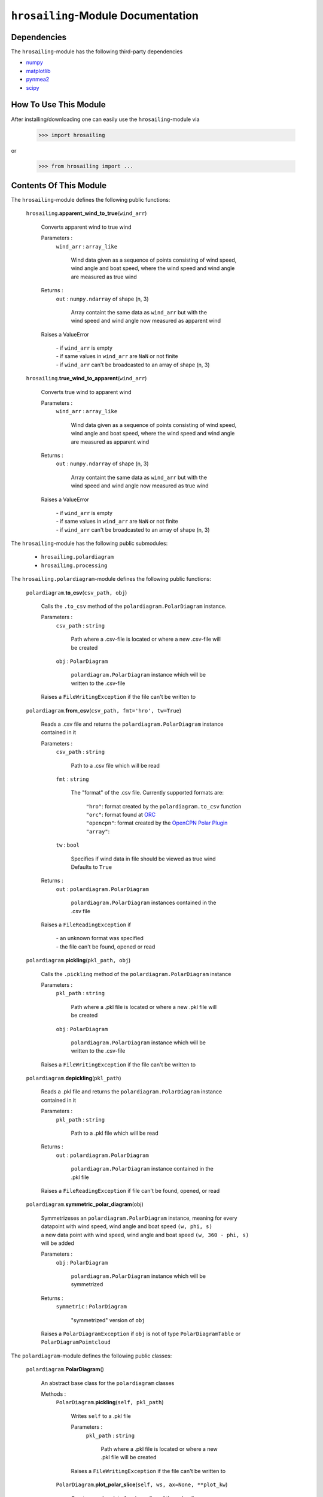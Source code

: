 ``hrosailing``-Module Documentation
===================================


Dependencies
------------

The ``hrosailing``-module has the following third-party dependencies

- `numpy <https://numpy.org/>`_
- `matplotlib <https://matplotlib.org/>`_
- `pynmea2 <https://pypi.org/project/pynmea2/>`_
- `scipy <https://www.scipy.org/>`_


How To Use This Module
------------------------------------

After installing/downloading one can easily use the ``hrosailing``-module via

                >>> import hrosailing

or

                >>> from hrosailing import ...


Contents Of This Module
-----------------------

The ``hrosailing``-module defines the following public functions:


    ``hrosailing``.\ **apparent_wind_to_true**\(``wind_arr``)

            | Converts apparent wind to true wind

            Parameters :
                        ``wind_arr`` : ``array_like``

                                | Wind data given as a sequence of points consisting of wind speed,
                                | wind angle and boat speed, where the wind speed and wind angle
                                | are measured as true wind


            Returns :
                        ``out`` : ``numpy.ndarray`` of shape (n, 3)

                                | Array containt the same data as ``wind_arr`` but with the
                                | wind speed and wind angle now measured as apparent wind

            | Raises a ValueError

                | - if ``wind_arr`` is empty
                | - if same values in ``wind_arr`` are ``NaN`` or not finite
                | - if ``wind_arr`` can't be broadcasted to an array of shape (n, 3)

    ``hrosailing``.\ **true_wind_to_apparent**\(``wind_arr``)

            | Converts true wind to apparent wind

            Parameters :
                        ``wind_arr`` : ``array_like``

                                | Wind data given as a sequence of points consisting of wind speed,
                                | wind angle and boat speed, where the wind speed and wind angle
                                | are measured as apparent wind


            Returns :
                        ``out`` : ``numpy.ndarray`` of shape (n, 3)

                                | Array containt the same data as ``wind_arr`` but with the
                                | wind speed and wind angle now measured as true wind

            | Raises a ValueError

                | - if ``wind_arr`` is empty
                | - if same values in ``wind_arr`` are ``NaN`` or not finite
                | - if ``wind_arr`` can't be broadcasted to an array of shape (n, 3)


The ``hrosailing``-module has the following public submodules:


    - ``hrosailing.polardiagram``
    - ``hrosailing.processing``


The ``hrosailing.polardiagram``-module defines the following public functions:


    ``polardiagram``.\ **to_csv**\(``csv_path, obj``)

            | Calls the ``.to_csv`` method of the ``polardiagram.PolarDiagram`` instance.

            Parameters :
                        ``csv_path`` : ``string``

                                | Path where a .csv-file is located or where a new .csv-file will
                                | be created

                        ``obj`` : ``PolarDiagram``

                                | ``polardiagram.PolarDiagram`` instance which will be
                                | written to the .csv-file

            | Raises a ``FileWritingException`` if the file can't be written to


    ``polardiagram``.\ **from_csv**\(``csv_path, fmt='hro', tw=True``)

            | Reads a .csv file and returns the ``polardiagram.PolarDiagram`` instance
            | contained in it

            Parameters :
                        ``csv_path`` : ``string``

                                | Path to a .csv file which will be read

                        ``fmt`` : ``string``

                                | The "format" of the .csv file. Currently supported formats are:

                                    | ``"hro"``: format created by the ``polardiagram.to_csv``
                                      function
                                    | ``"orc"``: format found at `ORC <https://jieter.github.io/orc-data/site/>`_
                                    | ``"opencpn"``: format created by the `OpenCPN Polar Plugin <https://opencpn.org/OpenCPN/plugins/polar.html>`_
                                    | ``"array"``:

                        ``tw`` : ``bool``

                                | Specifies if wind data in file should be viewed as true wind

                                | Defaults to ``True``

            Returns :
                        ``out`` : ``polardiagram.PolarDiagram``

                                | ``polardiagram.PolarDiagram`` instances contained in the
                                | .csv file

            | Raises a ``FileReadingException`` if

                | - an unknown format was specified
                | - the file can't be found, opened or read


    ``polardiagram``.\ **pickling**\(``pkl_path, obj``)

            | Calls the ``.pickling`` method of the ``polardiagram.PolarDiagram`` instance

            Parameters :
                        ``pkl_path`` : ``string``

                                | Path where a .pkl file is located or where a new .pkl file will
                                | be created

                        ``obj`` : ``PolarDiagram``

                                | ``polardiagram.PolarDiagram`` instance which will be
                                | written to the .csv-file

            | Raises a ``FileWritingException`` if the file can't be written to


    ``polardiagram``.\ **depickling**\(``pkl_path``)

            | Reads a .pkl file and returns the ``polardiagram.PolarDiagram`` instance
            | contained in it

            Parameters :
                        ``pkl_path`` : ``string``

                                | Path to a .pkl file which will be read

            Returns :
                        ``out`` : ``polardiagram.PolarDiagram``

                                | ``polardiagram.PolarDiagram`` instance contained in the
                                | .pkl file

            | Raises a ``FileReadingException`` if file can't be found, opened, or read


    ``polardiagram``.\ **symmetric_polar_diagram**\ (obj)

            | Symmetrizeses an ``polardiagram.PolarDiagram`` instance, meaning for every
            | datapoint with wind speed, wind angle and boat speed ``(w, phi, s)``
            | a new data point with wind speed, wind angle and boat speed ``(w, 360 - phi, s)``
            | will be added

            Parameters :
                        ``obj`` : ``PolarDiagram``

                                | ``polardiagram.PolarDiagram`` instance which will be
                                | symmetrized

            Returns :
                        ``symmetric`` : ``PolarDiagram``

                                | "symmetrized" version of ``obj``

            | Raises a ``PolarDiagramException`` if ``obj`` is not of type ``PolarDiagramTable`` or
            | ``PolarDiagramPointcloud``


The ``polardiagram``-module defines the following public classes:


    ``polardiagram``.\ **PolarDiagram**\ ()

            | An abstract base class for the ``polardiagram`` classes


            Methods :
                    ``PolarDiagram``.\ **pickling**\ (``self, pkl_path``)

                            | Writes ``self`` to  a .pkl file

                            Parameters :
                                        ``pkl_path`` : ``string``

                                                | Path where a .pkl file is located or where a new
                                                | .pkl file will be created

                            | Raises a ``FileWritingException`` if the file can't be written to


                    ``PolarDiagram``.\ **plot_polar_slice**\ (``self, ws, ax=None, **plot_kw``)

                            | Creates a polar plot of a given slice of the polar diagram

                            Parameters :
                                        ``ws`` : ``int`` or ``float``

                                                | Slice of the polar diagram, given as either

                                                    | - an element of ``self.wind_speeds`` for
                                                    | ``PolarDiagramTable``
                                                    | Slice then equals the corresponding
                                                    | column of ``self.boat_speeds`` together
                                                    | with the wind angles in ``self.wind_angles``

                                                    | Same with PolarDiagramMultiSails

                                                    | - as a single wind speed for ``PolarDiagramCurve``
                                                    | Slice then equals ``self(ws, wa)``, where ``wa`` will
                                                    | go through a fixed number of angles between
                                                    | 0° and 360°

                                                    | - a single wind speed for ``PolarDiagramPointcloud``
                                                    | Slice then consists of all rows of ``self.points``
                                                    | with the first entry being equal to ``ws``

                                        ``ax`` : ``matplotlib.projections.polar.PolarAxes``, optional

                                                    | Axes instance where the plot will be created

                                                    | If nothing is passed, the function will create
                                                    | a suitable axes

                                        ``plot_kw`` : Keyword arguments

                                                    | Keyword arguments that will be passed to the
                                                    | ``matplotlib.axes.Axes.plot`` function, to change
                                                    | certain appearences of the plot

                            | Raises a ``PolarDiagramException`` if

                                | - ``ws`` is not in ``self.wind_speed`` for ``PolarDiagramTable``
                                | and ``PolarDiagramMultiSails``
                                | - there are no rows in ``self.points`` with first entry ``ws``
                                | for ``PolarDiagramPointcloud``


                    ``PolarDiagram``.\ **plot_flat_slice**\ (``self, ws, ax=None, **plot_kw``)

                            | Creates a cartesian plot of a given slice of the polar diagram

                            Parameters :
                                        ``ws`` : ``int`` or ``float``

                                                | Slice of the polar diagram, given as either

                                                    | - an element of ``self.wind_speeds`` for
                                                    | ``PolarDiagramTable``
                                                    | Slice then equals the corresponding
                                                    | column of ``self.boat_speeds`` together
                                                    | with the wind angles in ``self.wind_angles``

                                                    | Same with PolarDiagramMultiSails

                                                    | - as a single wind speed for ``PolarDiagramCurve``
                                                    | Slice then equals ``self(ws, wa)``, where ``wa`` will
                                                    | go through a fixed number of angles between
                                                    | 0° and 360°

                                                    | - a single wind speed for ``PolarDiagramPointcloud``
                                                    | Slice then consists of all rows of ``self.points``
                                                    | with the first entry being equal to ``ws``

                                        ``ax`` : ``matplotlib.axes.Axes``, optional

                                                    | Axes instance where the plot will be created

                                                    | If nothing is passed, the function will create
                                                    | a suitable axes

                                        ``plot_kw`` : Keyword arguments

                                                    | Keyword arguments that will be passed to the
                                                    | ``matplotlib.axes.Axes.plot`` function, to change
                                                    | certain appearences of the plot

                            | Raises a ``PolarDiagramException`` if

                                | - ``ws`` is not in ``self.wind_speed`` for ``PolarDiagramTable``
                                | and ``PolarDiagramMultiSails``
                                | - there are no rows in ``self.points`` with first entry ``ws``
                                | for ``PolarDiagramPointcloud``


                    ``PolarDiagram``.\ **plot_convex_hull_slice**\ (``self, ws, ax=None, **plot_kw``)

                            | Computes the convex hull of a given slice of the polar diagram
                            | and creates a polar plot of it

                            Parameters :
                                        ``ws`` : ``int`` or ``float``

                                                | Slice of the polar diagram, given as either

                                                    | - an element of ``self.wind_speeds`` for
                                                    | ``PolarDiagramTable``
                                                    | Slice then equals the corresponding
                                                    | column of ``self.boat_speeds`` together
                                                    | with the wind angles in ``self.wind_angles``

                                                    | Same with ``PolarDiagramMultiSails``

                                                    | - as a single wind speed for ``PolarDiagramCurve``
                                                    | Slice then equals ``self(ws, wa)``, where ``wa`` will
                                                    | go through a fixed number of angles between
                                                    | 0° and 360°

                                                    | - a single wind speed for ``PolarDiagramPointcloud``
                                                    | Slice then consists of all rows of ``self.points``
                                                    | with the first entry being equal to ``ws``

                                        ``ax`` : ``matplotlib.projections.polar.PolarAxes``, optional

                                                    | Axes instance where the plot will be created

                                                    | If nothing is passed, the function will create
                                                    | a suitable axes

                                        ``plot_kw`` : Keyword arguments

                                                    | Keyword arguments that will be passed to the
                                                    | ``matplotlib.axes.Axes.plot`` function, to change
                                                    | certain appearences of the plot

                            | Raises a ``PolarDiagramException`` if

                                | - ``ws`` is not in ``self.wind_speeds`` for ``PolarDiagramTable``
                                | and ``PolarDiagramMultiSails``
                                | - there are no rows in ``self.points`` with first entry ``ws``
                                | for ``PolarDiagramPointcloud``


            Abstract Methods :
                    ``PolarDiagram``.\ **to_csv**\ (``self, csv_path``)

                    ``PolarDiagram``.\ **plot_polar**\ (``self, ws, ax=None,``

                    ``colors=('green', 'red'), show_legend=False, legend_kw=None, **plot_kw``)

                    ``PolarDiagram``.\ **plot_flat**\ (``self, ws, ax=None,``

                    ``colors=('green', 'red'), show_legend=False, legend_kw=None, **plot_kw``)

                    ``PolarDiagram``.\ **plot_3d**\ (``self, ax=None, **plot_kw``)

                    ``PolarDiagram``.\ **plot_color_gradient**\ (``self, ax=None,``

                    ``colors=('green', 'red'), marker=None, show_legend=False, legend_kw=None``)

                    ``PolarDiagram``.\ **plot_convex_hull**\ ()


    ``polardiagram``.\ **PolarDiagramTable**\ (``ws_res=None, wa_res=None,``

    ``bsps=None, tw=True``)

            | A class to represent, visualize and work with a polar diagram in form of a table


            Parameters :
                        ``ws_res`` : ``Iterable`` or ``int`` or ``float``, optional

                                | Wind speeds that will correspond to the columns of the table

                                | Can either be a sequence of length ``cdim`` or an ``int/float`` value

                                | If a number num is passed, ``numpy.arange(num, 40, num)``
                                | will be assigned to ``ws_res``

                                | If nothing is passed, it will default to ``numpy.arange(2, 42, 2)``

                        ``wa_res`` : ``Iterable`` or ``int`` or ``float``, optional

                                | Wind angles that will correspond to the rows of the table

                                | Can either be sequence of length ``rdim`` or an ``int/float`` value

                                | If a number num is passed, ``numpy.arange(num, 360, num)``
                                | will be assigned to ``wa_res``

                                | If nothing is passed, it will default to ``numpy.arange(0, 360, 5)``

                        ``bsps`` : ``array_like``, optional

                                | Boatspeeds that will correspond to the entries of the table

                                | Should be broadcastable to the shape ``(rdim, cdim)``

                                | If nothing is passed it will default to ``numpy.zeros((rdim, cdim))``

                        ``tw`` : ``bool``, optional

                                | Specifies if the given wind data should be viewed as true wind

                                | If ``False``, wind data will be converted to true wind

                                | Defaults to ``True``

            | Raises a PolarDiagramException

                | - if ``bsps`` can't be broadcasted to a fitting shape
                | - if ``bsps`` is not of dimension 2
                | - if ``bsps`` is an empty array


            Methods :
                    ``PolarDiagramTable``.\ **wind_speeds**

                            | Returns a read only version of ``self._res_wind_speed``


                    ``PolarDiagramTable``.\ **wind_angles**

                            | Returns a read only version of ``self._res_wind_angle``


                    ``PolarDiagramTable``.\ **boat_speeds**

                            | Returns a read only version of ``self._bsps``


                    ``PolarDiagramTable``.\ **to_csv**\ (``self, csv_path, fmt='hro'``)

                            | Creates a .csv file with delimiter ',' and the following format:

                                | PolarDiagramTable
                                | Wind speed resolution:
                                | ``self.wind_speeds``
                                | Wind angle resolution:
                                | ``self.wind_angles``
                                | Boat speeds:
                                | ``self.boat_speeds``

                            Parameters :
                                        ``csv_path`` : ``string``

                                                | Path where a .csv file is located or where a new
                                                | .csv file will be created

                                        ``fmt`` : ``string``

                                                | Specifies the format of the created csv

                            | Raises a ``FileWritingException`` if the file can't be written to


                    ``PolarDiagramTable``.\ **change_entries**\ (``self,new_bsps, ws=None,``

                    ``wa=None``)

                            | Changes specified entries in the table

                            Parameters :
                                        ``new_bsps`` : ``array_like``

                                                | Sequence containing the new boat speeds to be
                                                | inserted in the specified entries

                                                | Should be of a matching shape

                                        ``ws`` : ``Iterable``, or ``int`` or ``float``, optional

                                                | Element(s) of ``self.wind_speeds``, specifying
                                                | the columns, where new boat speeds will be inserted

                                                | If nothing is passed it will default to
                                                | ``self.wind_speeds``

                                        ``wa`` : ``Iterable``, or ``int`` or ``float``, optional

                                                | Element(s) of ``self.wind_angles``, specifiying
                                                | the rows, where new boat speeds will be inserted

                                                | If nothing is passed it will default to
                                                | ``self.wind_angles``

                            | Raises a PolarDiagramException

                                | - if ``ws`` is not contained in ``self.wind_speeds``
                                | - if ``wa`` is not contained in ``self.wind_angles``
                                | - if ``new_bsps`` can't be broadcasted to a fitting shape
                                | - if ``new_bsps`` is an empty sequence


                    ``PolarDiagramTable``.\ **plot_polar** \ (``self, ws=None, ax=None,``

                    ``colors=('green', 'red'), show_legend=False, legend_kw=None, **plot_kw``)

                            | Creates a polar plot of one or more slices of the
                            | polar diagram

                            Parameters :
                                        ``ws`` : ``Iterable``, ``int`` or ``float``, optional

                                                | Slices of the polar diagram table, given as either

                                                    | - an Iterable containing only elements of
                                                    | ``self.wind_speeds``
                                                    | - a single element of ``self.wind_speeds``

                                                | The slices are then equal to the corresponding
                                                | columns of the table together with self.wind_angles

                                                | If nothing it passed, it will default to self.wind_speeds

                                        ``ax`` : ``matplotlib.projections.polar.PolarAxes``, optional

                                                | Axes instance where the plot will be created.

                                                | If nothing is passed, the function will create
                                                | a suitable axes

                                        ``colors`` : ``tuple``, optional

                                                | Specifies the colors to be used for the different
                                                | slices

                                                | Accepts all colors and representations as given
                                                | in `colors <https://matplotlib.org/stable/gallery/color/named_colors.html>`_
                                                  and `repr <https://matplotlib.org/stable/tutorials/colors/colors.html>`_

                                                | There are four options for the tuple

                                                    | - If as many or more colors as slices are passed,
                                                    | each slice will be plotted in the specified color

                                                    | - If exactly 2 colors are passed, the slices will
                                                    | be plotted with a color gradient consiting of the
                                                    | two colors

                                                    | - If more than 2 colors but less than slices are passed,
                                                    | the first n_color slices will be plotted in the
                                                    | specified colors, and the rest will be plotted in the
                                                    | default color ``"blue"``

                                                    | Alternatively one can specify certain slices to be plotted
                                                    | in a certain color by passing a tuple of ``(ws, color)`` pairs

                                                | Defaults to ``('green', 'red')``

                                        ``show_legend`` : ``bool``, optional

                                                | Specifies wether or not a legend will be shown
                                                | next to the plot

                                                | The type of legend depends on the color options

                                                    | - If the slices are plotted with a
                                                    | color gradient, a ``matplotlib.colorbar.Colorbar``
                                                    | object will be created and assigned to ``ax``.

                                                    | - Otherwise a ``matplotlib.legend.Legend``
                                                    | will be created and assigned to ``ax``.

                                                | Default to ``False``

                                        ``legend_kw`` : ``dict``, optional

                                                | Keyword arguments to be passed to either the
                                                | ``matplotlib.colorbar.Colorbar`` class or the
                                                | ``matplotlib.legend.Legend`` class to change
                                                | position and appearence of the legend

                                                | Will only be used if ``show_legend=True``

                                                | If noting is passed, it will default to ``{}``

                                        ``plot_kw`` : Keyword arguments

                                                | Keyword arguments that will be passed to the
                                                | ``matplotlib.axes.Axes.plot`` function, to change
                                                | certain appearences of the plot

                            | Raises a ``PolarDiagramException`` if at least one element of
                            | ``ws_range`` is not in ``self.wind_speeds``


                    ``PolarDiagramTable``.\ **plot_flat** (``self, ws=None, ax=None,``

                    ``colors=('green', 'red'), show_legend=False, legend_kw=None, **plot_kw``)

                            | Creates a cartesian plot of one or more slices of the polar diagram

                            Parameters :
                                        ``ws`` : ``Iterable``, ``int`` or ``float``, optional

                                                | Slices of the polar diagram table, given as either

                                                    | - an Iterable containing only elements of
                                                    | ``self.wind_speeds``
                                                    | - a single element of ``self.wind_speeds``

                                                | The slices are then equal to the corresponding
                                                | columns of the table together with self.wind_angles

                                                | If nothing it passed, it will default to self.wind_speeds

                                        ``ax`` : ``matplotlib.axes.Axes``, optional

                                                | Axes instance where the plot will be created.

                                                | If nothing is passed, the function will create
                                                | a suitable axes

                                        ``colors`` : ``tuple``, optional

                                                | Specifies the colors to be used for the different
                                                | slices

                                                | Accepts all colors and representations as given
                                                | in `colors <https://matplotlib.org/stable/gallery/color/named_colors.html>`_
                                                  and `repr <https://matplotlib.org/stable/tutorials/colors/colors.html>`_

                                                | There are four options for the tuple

                                                    | - If as many or more colors as slices are passed,
                                                    | each slice will be plotted in the specified color

                                                    | - If exactly 2 colors are passed, the slices will
                                                    | be plotted with a color gradient consiting of the
                                                    | two colors

                                                    | - If more than 2 colors but less than slices are passed,
                                                    | the first n_color slices will be plotted in the
                                                    | specified colors, and the rest will be plotted in the
                                                    | default color ``"blue"``

                                                    | Alternatively one can specify certain slices to be plotted
                                                    | in a certain color by passing a tuple of ``(ws, color)`` pairs

                                                | Defaults to ``('green', 'red')``

                                        ``show_legend`` : ``bool``, optional

                                                | Specifies wether or not a legend will be shown
                                                | next to the plot

                                                | The type of legend depends on the color options

                                                    | - If the slices are plotted with a
                                                    | color gradient, a ``matplotlib.colorbar.Colorbar``
                                                    | object will be created and assigned to ``ax``.

                                                    | - Otherwise a ``matplotlib.legend.Legend``
                                                    | will be created and assigned to ``ax``.

                                                | Default to ``False``

                                        ``legend_kw`` : ``dict``, optional

                                                | Keyword arguments to be passed to either the
                                                | ``matplotlib.colorbar.Colorbar`` class or the
                                                | ``matplotlib.legend.Legend`` class to change
                                                | position and appearence of the legend

                                                | Will only be used if ``show_legend=True``

                                                | If noting is passed, it will default to ``{}``

                                        ``plot_kw`` : Keyword arguments

                                                | Keyword arguments that will be passed to the
                                                | ``matplotlib.axes.Axes.plot`` function, to change
                                                | certain appearences of the plot

                            | Raises a ``PolarDiagramException`` if at least one element of
                            | ``ws_range`` is not in ``self.wind_speeds``


                    ``PolarDiagramTable``.\ **plot_3d**\ (``self, ax=None, colors=('blue', 'blue')``)

                            | Creates a 3d plot of the polar diagram

                            Parameters :
                                        ``ax``: ``mpl_toolkits.mplot3d.axes3d.Axes3D``, optional

                                                | Axes instance where the plot will be created

                                                | If nothing is passed, the function will create
                                                | a suitable axes

                                        ``colors`` : ``tuple`` of length 2, optional

                                                | Colors which specify the color gradient with
                                                | which the polar diagram will be plotted

                                                | Accepts all colors and representations as given in
                                                  `colors <https://matplotlib.org/stable/gallery/color/named_colors.html>`_
                                                  and `repr <https://matplotlib.org/stable/tutorials/colors/colors.html>`_

                                                | If no color gradient is desired, set both elements
                                                | to the same color

                                                | Defaults to ``('blue', 'blue')``


                    ``PolarDiagramTable``.\ **plot_color_gradient**\ (``self, ax=None,``

                    ``colors=('green', 'red'), marker=None, show_legend=False, *legend_kw``)

                            | Creates a 'wind speed  vs. wind angle' color gradient plot of the
                            | polar diagram with respect to the respective boat speeds

                            Parameters :
                                        ``ax`` : ``matplotlib.axes.Axes``, optional

                                                | Axes instance where the plot will be created.

                                                | If nothing is passed, the function will create
                                                | a suitable axes

                                        ``colors`` : ``tuple`` of length 2, optional

                                                | Colors which specify the color gradient with
                                                | which the polar diagram will be plotted

                                                | Accepts all colors and representations as given in
                                                  `colors <https://matplotlib.org/stable/gallery/color/named_colors.html>`_
                                                  and `repr <https://matplotlib.org/stable/tutorials/colors/colors.html>`_

                                                | Defaults to ('green', 'red')

                                        ``marker`` : ``matplotlib.markers.Markerstyleor`` equivalent, optional

                                                | Markerstyle for the created scatter plot

                                                | If nothing is passed, it will default to ``"o"``

                                        ``show_legend`` : ``bool``, optional

                                                | Specifies wether or not a legend will be shown
                                                | next to the plot

                                                | Legend will be a  ``matplotlib.colorbar.Colorbar``
                                                | object.

                                                | Defaults to ``False``

                                        ``legend_kw`` : Keyword arguments

                                                | Keyword arguments to be passed to the
                                                | ``matplotlib.colorbar.Colorbar`` class to change
                                                | position and appearence of the legend

                                                | Will only be used if ``show_legend=True``


                    ``PolarDiagramTable``.\ **plot_convex_hull**\ (``self, ws=None, ax=None,``

                    ``colors=('green', 'red'), show_legend=False, legend_kw=None, **plot_kw``)

                            | Computes the (seperate) convex hull of one or more slices of the
                            | polar diagram and creates a polar plot of them

                            Parameters :
                                        ``ws`` : ``Iterable``, ``int`` or ``float``, optional

                                                | Slices of the polar diagram table, given as either

                                                    | - an Iterable containing only elements of
                                                    | ``self.wind_speeds``
                                                    | - a single element of ``self.wind_speeds``

                                                | The slices are then equal to the corresponding
                                                | columns of the table together with self.wind_angles

                                                | If nothing it passed, it will default to self.wind_speeds

                                        ``ax`` : ``matplotlib.projections.polar.PolarAxes``, optional

                                                | Axes instance where the plot will be created.

                                                | If nothing is passed, the function will create
                                                | a suitable axes

                                        ``colors`` : ``tuple``, optional

                                                | Specifies the colors to be used for the different
                                                | slices

                                                | Accepts all colors and representations as given
                                                | in `colors <https://matplotlib.org/stable/gallery/color/named_colors.html>`_
                                                  and `repr <https://matplotlib.org/stable/tutorials/colors/colors.html>`_

                                                | There are four options for the tuple

                                                    | - If as many or more colors as slices are passed,
                                                    | each slice will be plotted in the specified color

                                                    | - If exactly 2 colors are passed, the slices will
                                                    | be plotted with a color gradient consiting of the
                                                    | two colors

                                                    | - If more than 2 colors but less than slices are passed,
                                                    | the first n_color slices will be plotted in the
                                                    | specified colors, and the rest will be plotted in the
                                                    | default color ``"blue"``

                                                    | Alternatively one can specify certain slices to be plotted
                                                    | in a certain color by passing a tuple of ``(ws, color)`` pairs

                                                | Defaults to ``('green', 'red')``

                                        ``show_legend`` : ``bool``, optional

                                                | Specifies wether or not a legend will be shown
                                                | next to the plot

                                                | The type of legend depends on the color options

                                                    | - If the slices are plotted with a
                                                    | color gradient, a ``matplotlib.colorbar.Colorbar``
                                                    | object will be created and assigned to ``ax``.

                                                    | - Otherwise a ``matplotlib.legend.Legend``
                                                    | will be created and assigned to ``ax``.

                                                | Default to ``False``

                                        ``legend_kw`` : ``dict``, optional

                                                | Keyword arguments to be passed to either the
                                                | ``matplotlib.colorbar.Colorbar`` class or the
                                                | ``matplotlib.legend.Legend`` class to change
                                                | position and appearence of the legend

                                                | Will only be used if ``show_legend=True``

                                                | If noting is passed, it will default to ``{}``

                                        ``plot_kw`` : Keyword arguments

                                                | Keyword arguments that will be passed to the
                                                | ``matplotlib.axes.Axes.plot`` function, to change
                                                | certain appearences of the plot

                            | Raises a ``PolarDiagramException`` if at least one element of
                            | ``ws_range`` is not in ``self.wind_speeds``



    ``polar_diagram``.\ **PolarDiagramCurve**\ (``f, params, radians=False``)

            | A class to represent, visualize and work with a polar diagram given by a
            | fitted curve/surface


            Parameters :
                        ``f`` : ``function``

                                | Curve/surface that describes the polar diagram, given as
                                | a function, with the signature ``f(x, *params) -> y``,
                                | where ``x`` is a ``numpy.ndarray`` of shape ``(n, 2)``
                                | which corresponds to pairs of wind speed and wind angle
                                | and ``y`` is a ``numpy.ndarray`` of shape ``(n, )`` or ``(n, 1)``
                                | which corresponds to the boat speed at the resp.
                                | wind speed and wind angle.

                        ``params`` : ``tuple`` or sequence

                                | Optimal parameters for ``f``

                        ``radians`` : ``bool``, optional

                                | Specifies if f takes the wind angles to be in radians or degrees

                                | Defaults to ``False``


            Methods :
                    ``PolarDiagramCurve``.\ **curve**

                            | Returns a read only version of ``self._f``


                    ``PolarDiagramCurve``.\ **radians**

                            | Returns a read only version of  ``self._radians``


                    ``PolarDiagramCurve``.\ **parameters**

                            | Returns a read only version of ``self._params``


                    ``PolarDiagramCurve``.\ **to_csv**\ (``self, csv_path``)

                            | Creates a .csv file with delimiter ':' and the following format:

                                | PolarDiagramCurve
                                | Function: ``self.curve.__name__``
                                | Radians: ``self.radians``
                                | Parameters: ``self.parameters``

                            Parameters :
                                        ``csv_path`` : ``string``

                                                | Path where a .csv file is located or where a new
                                                | .csv file will be created

                            | Raises a ``FileWritingException`` if the file can't be written to


                    ``PolarDiagramCurve``.\ **plot_polar**\ (``self, ws=(0, 20, 5), ax=None,``

                    ``colors=('green', 'red'), show_legend=False, legend_kw=None, **plot_kw``)

                            | Creates a polar plot of one or more slices of the polar diagram

                            Parameters :
                                        ``ws`` : ``tuple`` of length 3, ``list``, ``int`` or ``float``, optional

                                                | Slices of the polar diagram given as either

                                                    | - a tuple of three values, which will be
                                                    | interpreted as a start and end point of an
                                                    | interval aswell as a number of slices, which
                                                    | will be evenly spaced in the given interval
                                                    | - a list of specific wind speeds
                                                    | - a single wind speed

                                                | Slices will then equal ``self(w, wa)`` where ``w``
                                                | takes the given values in ``ws`` and ``wa`` goes through
                                                | a fixed number of angles between 0° and 360°

                                                | Defaults to (0, 20, 5)

                                        ``ax`` : ``matplotlib.projections.polar.PolarAxes``, optional

                                                | Axes instance where the plot will be created.

                                                | If nothing is passed, the function will create
                                                | a suitable axes

                                        ``colors`` : ``tuple``, optional

                                                | Specifies the colors to be used for the different
                                                | slices

                                                | Accepts all colors and representations as given
                                                | in `colors <https://matplotlib.org/stable/gallery/color/named_colors.html>`_
                                                  and `repr <https://matplotlib.org/stable/tutorials/colors/colors.html>`_

                                                | There are four options for the tuple

                                                    | - If as many or more colors as slices are passed,
                                                    | each slice will be plotted in the specified color

                                                    | - If exactly 2 colors are passed, the slices will
                                                    | be plotted with a color gradient consiting of the
                                                    | two colors

                                                    | - If more than 2 colors but less than slices are passed,
                                                    | the first n_color slices will be plotted in the
                                                    | specified colors, and the rest will be plotted in the
                                                    | default color ``"blue"``

                                                    | Alternatively one can specify certain slices to be plotted
                                                    | in a certain color by passing a tuple of ``(ws, color)`` pairs

                                                | Defaults to ``('green', 'red')``

                                        ``show_legend`` : ``bool``, optional

                                                | Specifies wether or not a legend will be shown
                                                | next to the plot

                                                | The type of legend depends on the color options

                                                    | - If the slices are plotted with a
                                                    | color gradient, a ``matplotlib.colorbar.Colorbar``
                                                    | object will be created and assigned to ``ax``.

                                                    | - Otherwise a ``matplotlib.legend.Legend``
                                                    | will be created and assigned to ``ax``.

                                                | Default to ``False``

                                        ``legend_kw`` : ``dict``, optional

                                                | Keyword arguments to be passed to either the
                                                | ``matplotlib.colorbar.Colorbar`` class or the
                                                | ``matplotlib.legend.Legend`` class to change
                                                | position and appearence of the legend

                                                | Will only be used if ``show_legend=True``

                                                | If noting is passed, it will default to ``{}``

                                        ``plot_kw`` : Keyword arguments

                                                | Keyword arguments that will be passed to the
                                                | ``matplotlib.axes.Axes.plot`` function, to change
                                                | certain appearences of the plot


                    ``PolarDiagramCurve``.\ **flat_plot**\ (``self, ws=(0, 20, 5), ax=None,``

                    ``colors=('green', 'red'), show_legend=False, legend_kw=None, **plot_kw``)

                            | Creates a cartesian plot of one or multiple slices of the polar diagram

                            Parameters :
                                        ``ws`` : ``tuple`` of length 3, ``list``, ``int`` or ``float``, optional

                                                | Slices of the polar diagram given as either

                                                    | - a tuple of three values, which will be
                                                    | interpreted as a start and end point of an
                                                    | interval aswell as a number of slices, which
                                                    | will be evenly spaced in the given interval
                                                    | - a list of specific wind speeds
                                                    | - a single wind speed

                                                | Slices will then equal ``self(w, wa)`` where ``w``
                                                | takes the given values in ``ws`` and ``wa`` goes through
                                                | a fixed number of angles between 0° and 360°

                                                | Defaults to (0, 20, 5)

                                        ``ax`` : ``matplotlib.axes.Axes``, optional

                                                | Axes instance where the plot will be created.

                                                | If nothing is passed, the function will create
                                                | a suitable axes

                                        ``colors`` : ``tuple``, optional

                                                | Specifies the colors to be used for the different
                                                | slices

                                                | Accepts all colors and representations as given
                                                | in `colors <https://matplotlib.org/stable/gallery/color/named_colors.html>`_
                                                  and `repr <https://matplotlib.org/stable/tutorials/colors/colors.html>`_

                                                | There are four options for the tuple

                                                    | - If as many or more colors as slices are passed,
                                                    | each slice will be plotted in the specified color

                                                    | - If exactly 2 colors are passed, the slices will
                                                    | be plotted with a color gradient consiting of the
                                                    | two colors

                                                    | - If more than 2 colors but less than slices are passed,
                                                    | the first n_color slices will be plotted in the
                                                    | specified colors, and the rest will be plotted in the
                                                    | default color ``"blue"``

                                                    | Alternatively one can specify certain slices to be plotted
                                                    | in a certain color by passing a tuple of ``(ws, color)`` pairs

                                                | Defaults to ``('green', 'red')``

                                        ``show_legend`` : ``bool``, optional

                                                | Specifies wether or not a legend will be shown
                                                | next to the plot

                                                | The type of legend depends on the color options

                                                    | - If the slices are plotted with a
                                                    | color gradient, a ``matplotlib.colorbar.Colorbar``
                                                    | object will be created and assigned to ``ax``.

                                                    | - Otherwise a ``matplotlib.legend.Legend``
                                                    | will be created and assigned to ``ax``.

                                                | Default to ``False``

                                        ``legend_kw`` : ``dict``, optional

                                                | Keyword arguments to be passed to either the
                                                | ``matplotlib.colorbar.Colorbar`` class or the
                                                | ``matplotlib.legend.Legend`` class to change
                                                | position and appearence of the legend

                                                | Will only be used if ``show_legend=True``

                                                | If noting is passed, it will default to ``{}``

                                        ``plot_kw`` : Keyword arguments

                                                | Keyword arguments that will be passed to the
                                                | ``matplotlib.axes.Axes.plot`` function, to change
                                                | certain appearences of the plot


                    ``PolarDiagramCurve``.\ **plot_3d**\ (``self, ws=(0, 20, 100), ax=None,``

                    ``colors=('blue', 'blue')``)

                            | Creates a 3d plot of a part of the polar diagram

                            Parameters :
                                        ``ws_range`` : ``tuple`` of length 3, optional

                                                | A region of the polar diagram given as a tuple
                                                | of three values, which will be interpreted as
                                                | a start and an end point of an interval aswell as
                                                | a number of slices, which will be evenly spaced
                                                | in the given interval

                                                | Slices will then equal ``self(w, wa)`` where w
                                                | takes the given values in ``ws`` and ``wa`` goes
                                                | through a fixed number of angles between 0° and 360°

                                                | Defaults to (0, 20, 100)

                                        ``ax``: ``mpl_toolkits.mplot3d.axes3d.Axes3D``, optional

                                                | Axes instance where the plot will be created.

                                                | If nothing is passed, the function will create
                                                | a suitable axes

                                        ``colors`` : ``tuple`` of length 2, optional

                                                | Colors which specify the color gradient with which
                                                | the polar diagram will be plotted

                                                | Accepts all colors and representations as given in
                                                  `colors <https://matplotlib.org/stable/gallery/color/named_colors.html>`_
                                                  and `repr <https://matplotlib.org/stable/tutorials/colors/colors.html>`_

                                                | If no color gradient is desired, set both elements
                                                | to the same color

                                                | Defaults to ('blue', 'blue')


                    ``PolarDiagramCurve``.\ **plot_color_gradient**\ (``self, ws=(0, 20, 100),``

                    ``ax=None, colors=('green', 'red'), marker=None, show_legend=False, **legend_kw``)

                            | Creates a 'wind speed vs. wind angle' color gradient plot of a part
                            | of the polar diagram with respect to the respective boat speeds

                            Parameters :
                                        ``ws_range`` : ``tuple`` of length 3, optional

                                                | A region of the polar diagram given as a tuple
                                                | of three values, which will be interpreted as
                                                | a start and an end point of an interval aswell as
                                                | a number of slices, which will be evenly spaced
                                                | in the given interval

                                                | Slices will then equal ``self(w, wa)`` where w
                                                | takes the given values in ``ws`` and ``wa`` goes
                                                | through a fixed number of angles between 0° and 360°

                                                | Defaults to (0, 20, 100)

                                        ``ax`` : ``matplotlib.axes.Axes``, optinal

                                                | Axes instance where the plot will be created.

                                                | If nothing is passed, the function will create
                                                | a suitable axes

                                        ``colors`` : ``tuple`` of length 2, optional

                                                | Colors which specify the color gradient with
                                                | which the polar diagram will be plotted

                                                | Accepts all colors and representations as given in
                                                  `colors <https://matplotlib.org/stable/gallery/color/named_colors.html>`_
                                                  and `repr <https://matplotlib.org/stable/tutorials/colors/colors.html>`_

                                                | Defaults to ('green', 'red')

                                        ``marker`` : ``matplotlib.markers.Markerstyleor`` equivalent, optional

                                                | Markerstyle for the created scatter plot

                                                | If nothing is passed, it will default to ``"o"``

                                        ``show_legend`` : ``bool``, optional

                                                | Specifies wether or not a legend will be shown
                                                | next to the plot

                                                | Legend will be a  ``matplotlib.colorbar.Colorbar``
                                                | object.

                                                | Defaults to ``False``

                                        ``legend_kw`` : Keyword arguments

                                                | Keyword arguments to be passed to the
                                                | ``matplotlib.colorbar.Colorbar`` class to change
                                                | position and appearence of the legend

                                                | Will only be used if ``show_legend=True``


                    ``PolarDiagramCurve``.\ **plot_convex_hull**\ (``self, ws=(0, 20, 5), ax=None,``

                    ``colors=('green', 'red'), show_legend=False, legend_kw=None, **plot_kw``)

                            | Computes the (seperate) convex hull of one or more slices of the
                            | polar diagram and creates a polar plot of them

                            Parameters :
                                        ``ws`` : ``tuple`` of length 3, ``list``, ``int`` or ``float``, optional

                                                | Slices of the polar diagram given as either

                                                    | - a tuple of three values, which will be
                                                    | interpreted as a start and end point of an
                                                    | interval aswell as a number of slices, which
                                                    | will be evenly spaces in the given interval
                                                    | - a list of specific wind speeds
                                                    | - a single wind speed

                                                | Slices will then equal ``self(w, wa)`` where ``w``
                                                | takes the given values in ``ws`` and ``wa`` goes through
                                                | a fixed number of angles between 0° and 360°

                                                | Defaults to (0, 20, 5)

                                        ``ax`` : ``matplotlib.projections.polar.PolarAxes``, optional

                                                | Axes instance where the plot will be created.

                                                | If nothing is passed, the function will create
                                                | a suitable axes

                                        ``colors`` : ``tuple``, optional

                                                | Specifies the colors to be used for the different
                                                | slices

                                                | Accepts all colors and representations as given
                                                | in `colors <https://matplotlib.org/stable/gallery/color/named_colors.html>`_
                                                  and `repr <https://matplotlib.org/stable/tutorials/colors/colors.html>`_

                                                | There are four options for the tuple

                                                    | - If as many or more colors as slices are passed,
                                                    | each slice will be plotted in the specified color

                                                    | - If exactly 2 colors are passed, the slices will
                                                    | be plotted with a color gradient consiting of the
                                                    | two colors

                                                    | - If more than 2 colors but less than slices are passed,
                                                    | the first n_color slices will be plotted in the
                                                    | specified colors, and the rest will be plotted in the
                                                    | default color ``"blue"``

                                                    | Alternatively one can specify certain slices to be plotted
                                                    | in a certain color by passing a tuple of ``(ws, color)`` pairs

                                                | Defaults to ``('green', 'red')``

                                        ``show_legend`` : ``bool``, optional

                                                | Specifies wether or not a legend will be shown
                                                | next to the plot

                                                | The type of legend depends on the color options

                                                    | - If the slices are plotted with a
                                                    | color gradient, a ``matplotlib.colorbar.Colorbar``
                                                    | object will be created and assigned to ``ax``.

                                                    | - Otherwise a ``matplotlib.legend.Legend``
                                                    | will be created and assigned to ``ax``.

                                                | Default to ``False``

                                        ``legend_kw`` : ``dict``, optional

                                                | Keyword arguments to be passed to either the
                                                | ``matplotlib.colorbar.Colorbar`` class or the
                                                | ``matplotlib.legend.Legend`` class to change
                                                | position and appearence of the legend

                                                | Will only be used if ``show_legend=True``

                                                | If noting is passed, it will default to ``{}``

                                        ``plot_kw`` : Keyword arguments

                                                | Keyword arguments that will be passed to the
                                                | ``matplotlib.axes.Axes.plot`` function, to change
                                                | certain appearences of the plot


    ``polar_diagram``.\ **PolarDiagramPointcloud**\ (``pts=None, tw=True``)

            | A class to represent, visualize and work with a polar diagram given by a point cloud

            Parameters :
                        ``pts`` : ``array_like``, optional

                                | Initial points of the point cloud, given as a sequence of points
                                | consisting of wind speed, wind angle and boat speed

                                | If nothing is passed, point cloud will be initialized
                                | as an empty point cloud

                        ``tw`` : ``bool``, optional

                                | Specifies if the given wind data should be viewed as true wind

                                | If ``False``, wind data will be converted to true wind

                                | Defaults to ``True``

            | Raises a ``PolarDiagramException`` if ``pts`` can't be broadcasted to shape ``(n, 3)``


            Methods :
                    ``PolarDiagramPointcloud``.\ **wind_speeds**

                            | Returns a list of all the different wind speeds in the point cloud


                    ``PolarDiagramPointcloud``.\ **wind_angles**

                            | Returns a list of all the different wind angles in the point cloud


                    ``PolarDiagramPointcloud``.\ **points**

                            | Returns a read only version of ``self._pts``


                    ``PolarDiagramPointcloud``.\ **to_csv**\ (``self, csv_path``)

                            | Creates a .csv file with delimiter ',' and the following format

                                | PolarDiagramPointcloud
                                | True wind speed ,True wind angle ,Boat speed
                                | ``self.points``

                            Parameters :
                                        ``csv_path`` : ``string``

                                                | Path where a .csv file is located or where a new
                                                | .csv file will be created

                            | Raises a ``FileWritingException`` if the file can't be written to


                    ``PolarDiagramPointcloud``.\ **add_points**\ (``self, new_pts, tw=True``)

                            | Adds additional points to the point cloud

                            Parameters :
                                        ``new_points`` : ``array_like``

                                                | New points to be added to the point cloud given as
                                                | a sequence of points consisting of wind speed,
                                                | wind angle and boat speed

                                        ``tw`` : ``bool``, optional

                                                | Specifies if the given wind data should be viewed
                                                | as true wind

                                                | If ``False``, wind data will be converted to true wind

                                                | Defaults to ``True``

                            | Raises a ``PolarDiagramException`` if

                                | ``new_pts`` can't  be broadcasted to shape ``(n, 3)``
                                | ``new_pts`` is an empty array


                    ``PolarDiagramPointcloud``.\ **plot_polar**\ (``self, ws=(0, numpy.inf), ax=None,``

                    ``colors=('green', 'red'), show_legend=False, legend_kw=None, **plot_kw``)

                            | Creates a polar plot of one or more slices of the polar diagram

                            Parameters :
                                        ``ws`` : ``tuple`` of length 2, ``list``, ``int`` or ``float``, optional

                                                | Slices of the polar diagram given as either

                                                    | - a tuple of two values which represent a lower
                                                    | and upper bound of considered wind speeds
                                                    | - a list of specific wind speeds
                                                    | - a single wind speed

                                                | Slices will then consist of all the rows in ``self.points``
                                                | whose first entry is equal to the values in ``ws``

                                                Defaults to ``(0, numpy.inf)``

                                        ``ax`` : ``matplotlib.projections.polar.PolarAxes``, optional

                                                | Axes instance where the plot will be created.

                                                | If nothing is passed, the function will create
                                                | a suitable axes

                                        ``colors`` : ``tuple``, optional

                                                | Specifies the colors to be used for the different
                                                | slices

                                                | Accepts all colors and representations as given
                                                | in `colors <https://matplotlib.org/stable/gallery/color/named_colors.html>`_
                                                  and `repr <https://matplotlib.org/stable/tutorials/colors/colors.html>`_

                                                | There are four options for the tuple

                                                    | - If as many or more colors as slices are passed,
                                                    | each slice will be plotted in the specified color

                                                    | - If exactly 2 colors are passed, the slices will
                                                    | be plotted with a color gradient consiting of the
                                                    | two colors

                                                    | - If more than 2 colors but less than slices are passed,
                                                    | the first n_color slices will be plotted in the
                                                    | specified colors, and the rest will be plotted in the
                                                    | default color ``"blue"``

                                                    | Alternatively one can specify certain slices to be plotted
                                                    | in a certain color by passing a tuple of ``(ws, color)`` pairs

                                                | Defaults to ``('green', 'red')``

                                        ``show_legend`` : ``bool``, optional

                                                | Specifies wether or not a legend will be shown
                                                | next to the plot

                                                | The type of legend depends on the color options

                                                    | - If the slices are plotted with a
                                                    | color gradient, a ``matplotlib.colorbar.Colorbar``
                                                    | object will be created and assigned to ``ax``.

                                                    | - Otherwise a ``matplotlib.legend.Legend``
                                                    | will be created and assigned to ``ax``.

                                                | Default to ``False``

                                        ``legend_kw`` : ``dict``, optional

                                                | Keyword arguments to be passed to either the
                                                | ``matplotlib.colorbar.Colorbar`` class or the
                                                | ``matplotlib.legend.Legend`` class to change
                                                | position and appearence of the legend

                                                | Will only be used if ``show_legend=True``

                                                | If noting is passed, it will default to ``{}``

                                        ``plot_kw`` : Keyword arguments

                                                | Keyword arguments that will be passed to the
                                                | ``matplotlib.axes.Axes.plot`` function, to change
                                                | certain appearences of the plot

                            | Raises a ``PolarDiagramException`` if ``ws`` is given as a single value
                            | or a list and there is a value ``w`` in ``ws``, such that there are no
                            | rows in ``self.points`` whose first entry is equal to ``w``


                    ``PolarDiagramPointcloud``.\ **plot_flat**\ (``self, ws=(0, numpy.inf),``

                    ``ax=None, colors=('green', 'red'), show_legend=False, legend_kw=None, **plot_kw``)

                            | Creates a cartesian plot of one or more slices of the polar diagram

                            Parameters :
                                        ``ws`` : ``tuple`` of length 2, ``list``, ``int`` or ``float``, optional

                                                | Slices of the polar diagram given as either

                                                    | - a tuple of two values which represent a lower
                                                    | and upper bound of considered wind speeds
                                                    | - a list of specific wind speeds
                                                    | - a single wind speed

                                                | Slices will then consist of all the rows in ``self.points``
                                                | whose first entry is equal to the values in ``ws``

                                                Defaults to ``(0, numpy.inf)``

                                        ``ax`` : ``matplotlib.axes.Axes``, optional

                                                | Axes instance where the plot will be created.

                                                | If nothing is passed, the function will create
                                                | a suitable axes

                                        ``colors`` : ``tuple``, optional

                                                | Specifies the colors to be used for the different
                                                | slices

                                                | Accepts all colors and representations as given
                                                | in `colors <https://matplotlib.org/stable/gallery/color/named_colors.html>`_
                                                  and `repr <https://matplotlib.org/stable/tutorials/colors/colors.html>`_

                                                | There are four options for the tuple

                                                    | - If as many or more colors as slices are passed,
                                                    | each slice will be plotted in the specified color

                                                    | - If exactly 2 colors are passed, the slices will
                                                    | be plotted with a color gradient consiting of the
                                                    | two colors

                                                    | - If more than 2 colors but less than slices are passed,
                                                    | the first n_color slices will be plotted in the
                                                    | specified colors, and the rest will be plotted in the
                                                    | default color ``"blue"``

                                                    | Alternatively one can specify certain slices to be plotted
                                                    | in a certain color by passing a tuple of ``(ws, color)`` pairs

                                                | Defaults to ``('green', 'red')``

                                        ``show_legend`` : ``bool``, optional

                                                | Specifies wether or not a legend will be shown
                                                | next to the plot

                                                | The type of legend depends on the color options

                                                    | - If the slices are plotted with a
                                                    | color gradient, a ``matplotlib.colorbar.Colorbar``
                                                    | object will be created and assigned to ``ax``.

                                                    | - Otherwise a ``matplotlib.legend.Legend``
                                                    | will be created and assigned to ``ax``.

                                                | Default to ``False``

                                        ``legend_kw`` : ``dict``, optional

                                                | Keyword arguments to be passed to either the
                                                | ``matplotlib.colorbar.Colorbar`` class or the
                                                | ``matplotlib.legend.Legend`` class to change
                                                | position and appearence of the legend

                                                | Will only be used if ``show_legend=True``

                                                | If noting is passed, it will default to ``{}``

                                        ``plot_kw`` : Keyword arguments

                                                | Keyword arguments that will be passed to the
                                                | ``matplotlib.axes.Axes.plot`` function, to change
                                                | certain appearences of the plot

                            | Raises a ``PolarDiagramException`` if ``ws`` is given as a single value
                            | or a list and there is a value ``w`` in ``ws``, such that there are no
                            | rows in ``self.points`` whose first entry is equal to ``w``


                    ``PolarDiagramPointcloud``\. **plot_3d**\ (``self, ax=None, **plot_kw``)

                            | Creates a 3d plot of the polar diagram

                            Parameters :
                                        ``ax`` : ``mpl_toolkits.mplot3d.axes3d.Axes3D``, optional

                                                | Axes instance where the plot will be created.

                                                | If nothing is passed, the function will create
                                                | a suitable axes

                                        ``plot_kw`` : Keyword arguments

                                                | Keyword arguments that will be passed to the
                                                | ``matplotlib.axes.Axes.plot`` function, to change
                                                | certain appearences of the plot

                            | Raises a PolarDiagramException if there are no points in the
                            | point cloud


                    ``PolarDiagramPointcloud``.\ **plot_color_gradient**\ (``self, ax=None,``

                    ``colors=('green', 'red'), marker=None, show_legend=False, **legend_kw``):

                            | Creates a 'wind speed vs. wind angle' color gradient plot of the
                            | polar diagram with respect to the respective boat speeds

                            Parameters :
                                        ``ax`` : ``matplotlib.axes.Axes``, optional

                                                | Axes instance where the plot will be created.

                                                | If nothing is passed, the function will create
                                                | a suitable axes

                                        ``colors`` : ``tuple`` of length 2, optional

                                                | Colors which specify the color gradient with which
                                                | the polar diagram will be plotted

                                                | Accepts all colors and representations as given in
                                                  `colors <https://matplotlib.org/stable/gallery/color/named_colors.html>`_
                                                  and `repr <https://matplotlib.org/stable/tutorials/colors/colors.html>`_

                                                | Defaults to ('green', 'red')

                                        ``marker`` : ``matplotlib.markers.Markerstyleor`` equivalent, optional

                                                | Markerstyle for the created scatter plot

                                                | If nothing is passed, it will default to ``"o"``

                                        ``show_legend`` : ``bool``, optional

                                                | Specifies wether or not a legend will be shown
                                                | next to the plot

                                                | Legend will be a  ``matplotlib.colorbar.Colorbar``
                                                | object.

                                                | Defaults to ``False``

                                        ``legend_kw`` : Keyword arguments

                                                | Keyword arguments to be passed to the
                                                | ``matplotlib.colorbar.Colorbar`` class to change
                                                | position and appearence of the legend

                                                | Will only be used if ``show_legend=True``

                            | Raises a PolarDiagramException if there are no points in the
                            | point cloud


                    ``PolarDiagramPointcloud``\ **plot_convex_hull**\ (``self, ws=(0, numpy.inf),``

                    ``ax=None, colors=('green', 'red'), show_legend=False, legend_kw=None, **plot_kw``)

                            | Computes the (seperate) convex hull of one or more slices of the
                            | polar diagram and creates a polar plot of them

                            Parameters :
                                        ``ws`` : ``tuple`` of length 2, ``list``, ``int`` or ``float``, optional

                                                | Slices of the polar diagram given as either

                                                    | - a tuple of two values which represent a lower
                                                    | and upper bound of considered wind speeds
                                                    | - a list of specific wind speeds
                                                    | - a single wind speed

                                                | Slices will then consist of all the rows in ``self.points``
                                                | whose first entry is equal to the values in ``ws``

                                                Defaults to ``(0, numpy.inf)``

                                        ``ax`` : ``matplotlib.projections.polar.PolarAxes``, optional

                                                | Axes instance where the plot will be created.

                                                | If nothing is passed, the function will create
                                                | a suitable axes

                                        ``colors`` : ``tuple``, optional

                                                | Specifies the colors to be used for the different
                                                | slices

                                                | Accepts all colors and representations as given
                                                | in `colors <https://matplotlib.org/stable/gallery/color/named_colors.html>`_
                                                  and `repr <https://matplotlib.org/stable/tutorials/colors/colors.html>`_

                                                | There are four options for the tuple

                                                    | - If as many or more colors as slices are passed,
                                                    | each slice will be plotted in the specified color

                                                    | - If exactly 2 colors are passed, the slices will
                                                    | be plotted with a color gradient consiting of the
                                                    | two colors

                                                    | - If more than 2 colors but less than slices are passed,
                                                    | the first n_color slices will be plotted in the
                                                    | specified colors, and the rest will be plotted in the
                                                    | default color ``"blue"``

                                                    | Alternatively one can specify certain slices to be plotted
                                                    | in a certain color by passing a tuple of ``(ws, color)`` pairs

                                                | Defaults to ``('green', 'red')``

                                        ``show_legend`` : ``bool``, optional

                                                | Specifies wether or not a legend will be shown
                                                | next to the plot

                                                | The type of legend depends on the color options

                                                    | - If the slices are plotted with a
                                                    | color gradient, a ``matplotlib.colorbar.Colorbar``
                                                    | object will be created and assigned to ``ax``.

                                                    | - Otherwise a ``matplotlib.legend.Legend``
                                                    | will be created and assigned to ``ax``.

                                                | Default to ``False``

                                        ``legend_kw`` : ``dict``, optional

                                                | Keyword arguments to be passed to either the
                                                | ``matplotlib.colorbar.Colorbar`` class or the
                                                | ``matplotlib.legend.Legend`` class to change
                                                | position and appearence of the legend

                                                | Will only be used if ``show_legend=True``

                                                | If noting is passed, it will default to ``{}``

                                        ``plot_kw`` : Keyword arguments

                                                | Keyword arguments that will be passed to the
                                                | ``matplotlib.axes.Axes.plot`` function, to change
                                                | certain appearences of the plot

                            | Raises a ``PolarDiagramException`` if ``ws`` is given as a single value
                            | or a list and there is a value ``w`` in ``ws``, such that there are no
                            | rows in ``self.points`` whose first entry is equal to ``w``